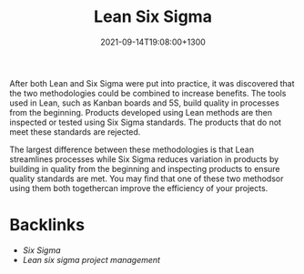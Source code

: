 #+title: Lean Six Sigma
#+date: 2021-09-14T19:08:00+1300
#+lastmod: 2021-09-14T19:08:00+1300
#+categories[]: Zettels
#+tags[]: Coursera Project_management Lean Six_Sigma

After both Lean and Six Sigma were put into practice, it was discovered that the two methodologies could be combined to increase benefits. The tools used in Lean, such as Kanban boards and 5S, build quality in processes from the beginning. Products developed using Lean methods are then inspected or tested using Six Sigma standards. The products that do not meet these standards are rejected.

The largest difference between these methodologies is that Lean streamlines processes while Six Sigma reduces variation in products by building in quality from the beginning and inspecting products to ensure quality standards are met. You may find that one of these two methodsor using them both togethercan improve the efficiency of your projects.

* Backlinks
- [[{{< ref "202109141906-six-sigma" >}}][Six Sigma]]
- [[{{< ref "202109131906-lean-six-sigma-project-management" >}}][Lean six sigma project management]]

